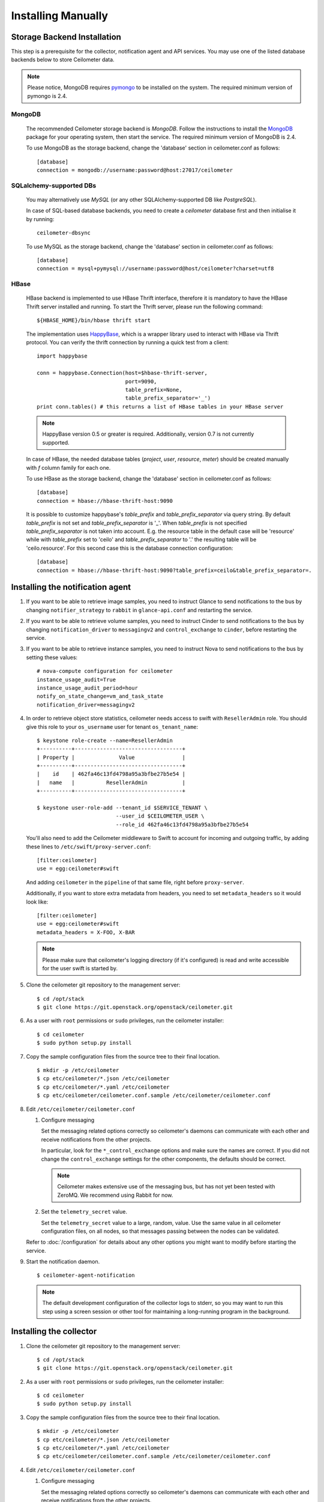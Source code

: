 ..
      Copyright 2012 Nicolas Barcet for Canonical
                2013 New Dream Network, LLC (DreamHost)

      Licensed under the Apache License, Version 2.0 (the "License"); you may
      not use this file except in compliance with the License. You may obtain
      a copy of the License at

          http://www.apache.org/licenses/LICENSE-2.0

      Unless required by applicable law or agreed to in writing, software
      distributed under the License is distributed on an "AS IS" BASIS, WITHOUT
      WARRANTIES OR CONDITIONS OF ANY KIND, either express or implied. See the
      License for the specific language governing permissions and limitations
      under the License.

.. _installing_manually:

=====================
 Installing Manually
=====================


Storage Backend Installation
============================

This step is a prerequisite for the collector, notification agent and API
services. You may use one of the listed database backends below to store
Ceilometer data.

.. note::
   Please notice, MongoDB requires pymongo_ to be installed on the system. The
   required minimum version of pymongo is 2.4.
..


MongoDB
-------

   The recommended Ceilometer storage backend is `MongoDB`. Follow the
   instructions to install the MongoDB_ package for your operating system, then
   start the service. The required minimum version of MongoDB is 2.4.

   To use MongoDB as the storage backend, change the 'database' section in
   ceilometer.conf as follows::

    [database]
    connection = mongodb://username:password@host:27017/ceilometer

SQLalchemy-supported DBs
------------------------

   You may alternatively use `MySQL` (or any other SQLAlchemy-supported DB
   like `PostgreSQL`).

   In case of SQL-based database backends, you need to create a `ceilometer`
   database first and then initialise it by running::

    ceilometer-dbsync

   To use MySQL as the storage backend, change the 'database' section in
   ceilometer.conf as follows::

    [database]
    connection = mysql+pymysql://username:password@host/ceilometer?charset=utf8

HBase
-----

   HBase backend is implemented to use HBase Thrift interface, therefore it is
   mandatory to have the HBase Thrift server installed and running. To start
   the Thrift server, please run the following command::

    ${HBASE_HOME}/bin/hbase thrift start

   The implementation uses `HappyBase`_, which is a wrapper library used to
   interact with HBase via Thrift protocol. You can verify the thrift
   connection by running a quick test from a client::

    import happybase

    conn = happybase.Connection(host=$hbase-thrift-server,
                                port=9090,
                                table_prefix=None,
                                table_prefix_separator='_')
    print conn.tables() # this returns a list of HBase tables in your HBase server

   .. note::
      HappyBase version 0.5 or greater is required. Additionally, version 0.7
      is not currently supported.
   ..

   In case of HBase, the needed database tables (`project`, `user`, `resource`,
   `meter`) should be created manually with `f` column family for each one.

   To use HBase as the storage backend, change the 'database' section in
   ceilometer.conf as follows::

    [database]
    connection = hbase://hbase-thrift-host:9090

   It is possible to customize happybase's `table_prefix` and `table_prefix_separator`
   via query string. By default `table_prefix` is not set and `table_prefix_separator`
   is '_'. When `table_prefix` is not specified `table_prefix_separator` is not taken
   into account. E.g. the resource table in the default case will be 'resource' while
   with `table_prefix` set to 'ceilo' and `table_prefix_separator` to '.' the resulting
   table will be 'ceilo.resource'. For this second case this is the database connection
   configuration::

    [database]
    connection = hbase://hbase-thrift-host:9090?table_prefix=ceilo&table_prefix_separator=.

.. _HappyBase: http://happybase.readthedocs.org/en/latest/index.html#
.. _MongoDB: http://www.mongodb.org/
.. _pymongo: https://pypi.python.org/pypi/pymongo/



Installing the notification agent
======================================
.. index::
   double: installing; agent-notification

1. If you want to be able to retrieve image samples, you need to instruct
   Glance to send notifications to the bus by changing ``notifier_strategy``
   to ``rabbit`` in ``glance-api.conf`` and restarting the
   service.

2. If you want to be able to retrieve volume samples, you need to instruct
   Cinder to send notifications to the bus by changing ``notification_driver``
   to ``messagingv2`` and ``control_exchange`` to ``cinder``, before restarting
   the service.

3. If you want to be able to retrieve instance samples, you need to instruct
   Nova to send notifications to the bus by setting these values::

      # nova-compute configuration for ceilometer
      instance_usage_audit=True
      instance_usage_audit_period=hour
      notify_on_state_change=vm_and_task_state
      notification_driver=messagingv2

4. In order to retrieve object store statistics, ceilometer needs
   access to swift with ``ResellerAdmin`` role. You should give this
   role to your ``os_username`` user for tenant ``os_tenant_name``:

   ::

     $ keystone role-create --name=ResellerAdmin
     +----------+----------------------------------+
     | Property |              Value               |
     +----------+----------------------------------+
     |    id    | 462fa46c13fd4798a95a3bfbe27b5e54 |
     |   name   |          ResellerAdmin           |
     +----------+----------------------------------+

     $ keystone user-role-add --tenant_id $SERVICE_TENANT \
                              --user_id $CEILOMETER_USER \
                              --role_id 462fa46c13fd4798a95a3bfbe27b5e54

   You'll also need to add the Ceilometer middleware to Swift to account for
   incoming and outgoing traffic, by adding these lines to
   ``/etc/swift/proxy-server.conf``::

     [filter:ceilometer]
     use = egg:ceilometer#swift

   And adding ``ceilometer`` in the ``pipeline`` of that same file, right
   before ``proxy-server``.

   Additionally, if you want to store extra metadata from headers, you need
   to set ``metadata_headers`` so it would look like::

     [filter:ceilometer]
     use = egg:ceilometer#swift
     metadata_headers = X-FOO, X-BAR

   .. note::

        Please make sure that ceilometer's logging directory (if it's configured)
        is read and write accessible for the user swift is started by.

5. Clone the ceilometer git repository to the management server::

   $ cd /opt/stack
   $ git clone https://git.openstack.org/openstack/ceilometer.git

6. As a user with ``root`` permissions or ``sudo`` privileges, run the
   ceilometer installer::

   $ cd ceilometer
   $ sudo python setup.py install

7. Copy the sample configuration files from the source tree
   to their final location.

   ::

      $ mkdir -p /etc/ceilometer
      $ cp etc/ceilometer/*.json /etc/ceilometer
      $ cp etc/ceilometer/*.yaml /etc/ceilometer
      $ cp etc/ceilometer/ceilometer.conf.sample /etc/ceilometer/ceilometer.conf

8. Edit ``/etc/ceilometer/ceilometer.conf``

   1. Configure messaging

      Set the messaging related options correctly so ceilometer's daemons can
      communicate with each other and receive notifications from the other
      projects.

      In particular, look for the ``*_control_exchange`` options and
      make sure the names are correct. If you did not change the
      ``control_exchange`` settings for the other components, the
      defaults should be correct.

      .. note::

         Ceilometer makes extensive use of the messaging bus, but has
         not yet been tested with ZeroMQ. We recommend using Rabbit
         for now.

   2. Set the ``telemetry_secret`` value.

      Set the ``telemetry_secret`` value to a large, random, value. Use
      the same value in all ceilometer configuration files, on all
      nodes, so that messages passing between the nodes can be
      validated.

   Refer to :doc:`/configuration` for details about any other options
   you might want to modify before starting the service.

9. Start the notification daemon.

   ::

     $ ceilometer-agent-notification

   .. note::

      The default development configuration of the collector logs to
      stderr, so you may want to run this step using a screen session
      or other tool for maintaining a long-running program in the
      background.


Installing the collector
========================

.. index::
   double: installing; collector

.. _storage_backends:

1. Clone the ceilometer git repository to the management server::

   $ cd /opt/stack
   $ git clone https://git.openstack.org/openstack/ceilometer.git

2. As a user with ``root`` permissions or ``sudo`` privileges, run the
   ceilometer installer::

   $ cd ceilometer
   $ sudo python setup.py install

3. Copy the sample configuration files from the source tree
   to their final location.

   ::

      $ mkdir -p /etc/ceilometer
      $ cp etc/ceilometer/*.json /etc/ceilometer
      $ cp etc/ceilometer/*.yaml /etc/ceilometer
      $ cp etc/ceilometer/ceilometer.conf.sample /etc/ceilometer/ceilometer.conf

4. Edit ``/etc/ceilometer/ceilometer.conf``

   1. Configure messaging

      Set the messaging related options correctly so ceilometer's daemons can
      communicate with each other and receive notifications from the other
      projects.

      In particular, look for the ``*_control_exchange`` options and
      make sure the names are correct. If you did not change the
      ``control_exchange`` settings for the other components, the
      defaults should be correct.

      .. note::

         Ceilometer makes extensive use of the messaging bus, but has
         not yet been tested with ZeroMQ. We recommend using Rabbit
         for now.

   2. Set the ``telemetry_secret`` value.

      Set the ``telemetry_secret`` value to a large, random, value. Use
      the same value in all ceilometer configuration files, on all
      nodes, so that messages passing between the nodes can be
      validated.

   Refer to :doc:`/configuration` for details about any other options
   you might want to modify before starting the service.

5. Start the collector.

   ::

     $ ceilometer-collector

   .. note::

      The default development configuration of the collector logs to
      stderr, so you may want to run this step using a screen session
      or other tool for maintaining a long-running program in the
      background.

Installing the Polling Agent
============================

.. index::
   double: installing; agent

.. note::

   The polling agent needs to be able to talk to Keystone and any of
   the services being polled for updates. It also needs to run on your compute
   nodes to poll instances.

1. Clone the ceilometer git repository to the server::

   $ cd /opt/stack
   $ git clone https://git.openstack.org/openstack/ceilometer.git

2. As a user with ``root`` permissions or ``sudo`` privileges, run the
   ceilometer installer::

   $ cd ceilometer
   $ sudo python setup.py install

3. Copy the sample configuration files from the source tree
   to their final location.

   ::

      $ mkdir -p /etc/ceilometer
      $ cp etc/ceilometer/*.json /etc/ceilometer
      $ cp etc/ceilometer/*.yaml /etc/ceilometer
      $ cp etc/ceilometer/ceilometer.conf.sample /etc/ceilometer/ceilometer.conf

4. Edit ``/etc/ceilometer/ceilometer.conf``
   Set the messaging related options correctly so ceilometer's daemons can
   communicate with each other and receive notifications from the other
   projects.

   In particular, look for the ``*_control_exchange`` options and
   make sure the names are correct. If you did not change the
   ``control_exchange`` settings for the other components, the
   defaults should be correct.

   .. note::

      Ceilometer makes extensive use of the messaging bus, but has
      not yet been tested with ZeroMQ. We recommend using Rabbit
      for now.

   Refer to :doc:`/configuration` for details about any other options
   you might want to modify before starting the service.

5. Start the agent

   ::

    $ ceilometer-polling

6. By default, the polling agent polls the `compute` and `central` namespaces.
   You can specify which namespace to poll in the `ceilometer.conf`
   configuration file or on the command line::

     $ ceilometer-polling --polling-namespaces central,ipmi


Installing the API Server
=========================

.. index::
   double: installing; API

.. note::
   The API server needs to be able to talk to keystone and ceilometer's
   database.

1. Clone the ceilometer git repository to the server::

   $ cd /opt/stack
   $ git clone https://git.openstack.org/openstack/ceilometer.git

2. As a user with ``root`` permissions or ``sudo`` privileges, run the
   ceilometer installer::

   $ cd ceilometer
   $ sudo python setup.py install

3. Copy the sample configuration files from the source tree
   to their final location.

   ::

      $ mkdir -p /etc/ceilometer
      $ cp etc/ceilometer/api_paste.ini /etc/ceilometer
      $ cp etc/ceilometer/*.json /etc/ceilometer
      $ cp etc/ceilometer/*.yaml /etc/ceilometer
      $ cp etc/ceilometer/ceilometer.conf.sample /etc/ceilometer/ceilometer.conf

4. Edit ``/etc/ceilometer/ceilometer.conf``

   1. Configure messaging

      Set the messaging related options correctly so ceilometer's daemons can
      communicate with each other and receive notifications from the other
      projects.

      In particular, look for the ``*_control_exchange`` options and
      make sure the names are correct. If you did not change the
      ``control_exchange`` settings for the other components, the
      defaults should be correct.

      .. note::

         Ceilometer makes extensive use of the messaging bus, but has
         not yet been tested with ZeroMQ. We recommend using Rabbit
         for now.

   Refer to :doc:`/configuration` for details about any other options
   you might want to modify before starting the service.

5. (Optional) As of the Juno release, Ceilometer utilises Paste Deploy to
   manage WSGI applications. Ceilometer uses keystonemiddleware by default but
   additional middleware and applications can be configured in api_paste.ini.
   For examples on how to use Paste Deploy, refer to this documentation_.

.. _documentation: http://pythonpaste.org/deploy/

6. Choose and start the API server.

   Ceilometer includes the ``ceilometer-api`` command. This can be
   used to run the API server. For smaller or proof-of-concept
   installations this is a reasonable choice. For larger installations it
   is strongly recommended to install the API server in a WSGI host
   such as mod_wsgi (see :doc:`mod_wsgi`). Doing so will provide better
   performance and more options for making adjustments specific to the
   installation environment.

   If you are using the ``ceilometer-api`` command it can be started
   as::

    $ ceilometer-api

.. note::

   The development version of the API server logs to stderr, so you
   may want to run this step using a screen session or other tool for
   maintaining a long-running program in the background.


Configuring keystone to work with API
=====================================

.. index::
   double: installing; configure keystone

.. note::
   The API server needs to be able to talk to keystone to authenticate.

1. Create a service for ceilometer in keystone

   ::

      $ keystone service-create --name=ceilometer \
                                --type=metering \
                                --description="Ceilometer Service"

2. Create an endpoint in keystone for ceilometer

   ::

      $ keystone endpoint-create --region RegionOne \
                                 --service_id $CEILOMETER_SERVICE \
                                 --publicurl "http://$SERVICE_HOST:8777/" \
                                 --adminurl "http://$SERVICE_HOST:8777/" \
                                 --internalurl "http://$SERVICE_HOST:8777/"

.. note::

   CEILOMETER_SERVICE is the id of the service created by the first command
   and SERVICE_HOST is the host where the Ceilometer API is running. The
   default port value for ceilometer API is 8777. If the port value
   has been customized, adjust accordingly.


Configuring Heat to send notifications
======================================

Configure the driver in ``heat.conf``

   ::

        notification_driver=messagingv2


Configuring Sahara to send notifications
========================================

Configure the driver in ``sahara.conf``

   ::

        enable_notifications=true
        notification_driver=messagingv2

Also you need to configure messaging related options correctly as written above
for other parts of installation guide. Refer to :doc:`/configuration` for
details about any other options you might want to modify before starting the
service.


Configuring MagnetoDB to send notifications
===========================================

Configure the driver in ``magnetodb-async-task-executor.conf``

   ::

        notification_driver=messagingv2

You also would need to restart the service magnetodb-async-task-executor
(if it's already running) after changing the above configuration file.


Notifications queues
========================

.. index::
   double: installing; notifications queues; multiple topics

By default, Ceilometer consumes notifications on the messaging bus sent to
**notification_topics** by using a queue/pool name that is identical to the
topic name. You shouldn't have different applications consuming messages from
this queue. If you want to also consume the topic notifications with a system
other than Ceilometer, you should configure a separate queue that listens for
the same messages.

Ceilometer allows multiple topics to be configured so that polling agent can
send the same messages of notifications to other queues. Notification agents
also use **notification_topics** to configure which queue to listen for. If
you use multiple topics, you should configure notification agent and polling
agent separately, otherwise Ceilometer collects duplicate samples.

By default, the ceilometer.conf file is as follows::

   [DEFAULT]
   notification_topics = notifications

To use multiple topics, you should give ceilometer-agent-notification and
ceilometer-polling services different ceilometer.conf files. The Ceilometer
configuration file ceilometer.conf is normally locate in the /etc/ceilometer
directory. Make changes according to your requirements which may look like
the following::

For notification agent using ceilometer-notification.conf, settings like::

   [DEFAULT]
   notification_topics = notifications,xxx

For polling agent using ceilometer-polling.conf, settings like::

   [DEFAULT]
   notification_topics = notifications,foo

.. note::

   notification_topics in ceilometer-notification.conf should only have one same
   topic in ceilometer-polling.conf

Doing this, it's easy to listen/receive data from multiple internal and external services.


Using multiple dispatchers
================================

.. index::
   double: installing; multiple dispatchers

The Ceilometer collector allows multiple dispatchers to be configured so that
metering data can be easily sent to multiple internal and external systems.

Ceilometer by default only saves metering data in a database, to allow
Ceilometer to send metering data to other systems in addition to the
database, multiple dispatchers can be developed and enabled by modifying
Ceilometer configuration file.

Ceilometer ships multiple dispatchers currently. They are `database`, `file`, `http`
and `gnocchi` dispatcher. As the names imply, database dispatcher sends metering data
to a database, file dispatcher logs meters into a file, http dispatcher posts
the meters onto a http target, gnocchi dispatcher posts the meters onto Gnocchi_
backend. Each dispatcher can have its own configuration parameters. Please see
available configuration parameters at the beginning of each dispatcher file.

.. _Gnocchi: http://gnocchi.readthedocs.org/en/latest/basic.html

To check if any of the dispatchers is available in your system, you can
inspect the Ceilometer egg entry_points.txt file, you should normally see text
like the following::

   [ceilometer.dispatcher]
   database = ceilometer.dispatcher.database:DatabaseDispatcher
   file = ceilometer.dispatcher.file:FileDispatcher
   http = ceilometer.dispatcher.http:HttpDispatcher
   gnocchi = ceilometer.dispatcher.gnocchi:GnocchiDispatcher

To configure one or multiple dispatchers for Ceilometer, find the Ceilometer
configuration file ceilometer.conf which is normally located at /etc/ceilometer
directory and make changes accordingly. Your configuration file can be in a
different directory.

To use multiple dispatchers on a Ceilometer collector service, add multiple
dispatcher lines in ceilometer.conf file like the following::

   [DEFAULT]
   dispatcher=database
   dispatcher=file

.. note::

    dispatcher is in [collector] section in Havana release, but it is
    deprecated in Icehouse.

If there is no dispatcher present, database dispatcher is used as the
default. If in some cases such as traffic tests, no dispatcher is needed,
one can configure the line like the following::

   dispatcher=

With above configuration, no dispatcher is used by the Ceilometer collector
service, all metering data received by Ceilometer collector will be dropped.

For Gnocchi dispatcher, the following configuration settings should be added::

    [DEFAULT]
    dispatcher = gnocchi

    [dispatcher_gnocchi]
    filter_project = gnocchi_swift
    filter_service_activity = True
    archive_policy = low
    url = http://localhost:8041

The `url` in the above configuration is a Gnocchi endpoint url and depends on your
deployment.

.. note::
   If gnocchi dispatcher is enabled, Ceilometer api calls will return a 410 with
   an empty result. The Gnocchi Api should be used instead to access the data.
